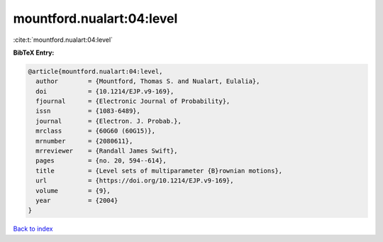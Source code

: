 mountford.nualart:04:level
==========================

:cite:t:`mountford.nualart:04:level`

**BibTeX Entry:**

.. code-block:: bibtex

   @article{mountford.nualart:04:level,
     author        = {Mountford, Thomas S. and Nualart, Eulalia},
     doi           = {10.1214/EJP.v9-169},
     fjournal      = {Electronic Journal of Probability},
     issn          = {1083-6489},
     journal       = {Electron. J. Probab.},
     mrclass       = {60G60 (60G15)},
     mrnumber      = {2080611},
     mrreviewer    = {Randall James Swift},
     pages         = {no. 20, 594--614},
     title         = {Level sets of multiparameter {B}rownian motions},
     url           = {https://doi.org/10.1214/EJP.v9-169},
     volume        = {9},
     year          = {2004}
   }

`Back to index <../By-Cite-Keys.html>`_
